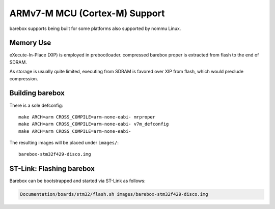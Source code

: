 ARMv7-M MCU (Cortex-M) Support
==============================

barebox supports being built for some platforms also supported by nommu Linux.

Memory Use
----------

eXecute-In-Place (XIP) is employed in prebootloader. compressed barebox proper
is extracted from flash to the end of SDRAM.

As storage is usually quite limited, executing from SDRAM is favored over
XIP from flash, which would preclude compression.

Building barebox
----------------

There is a sole defconfig::

  make ARCH=arm CROSS_COMPILE=arm-none-eabi- mrproper
  make ARCH=arm CROSS_COMPILE=arm-none-eabi- v7m_defconfig
  make ARCH=arm CROSS_COMPILE=arm-none-eabi-

The resulting images will be placed under ``images/``::

  barebox-stm32f429-disco.img

ST-Link: Flashing barebox
-------------------------

Barebox can be bootstrapped and started via ST-Link as follows:

.. code-block:: sh

  Documentation/boards/stm32/flash.sh images/barebox-stm32f429-disco.img
